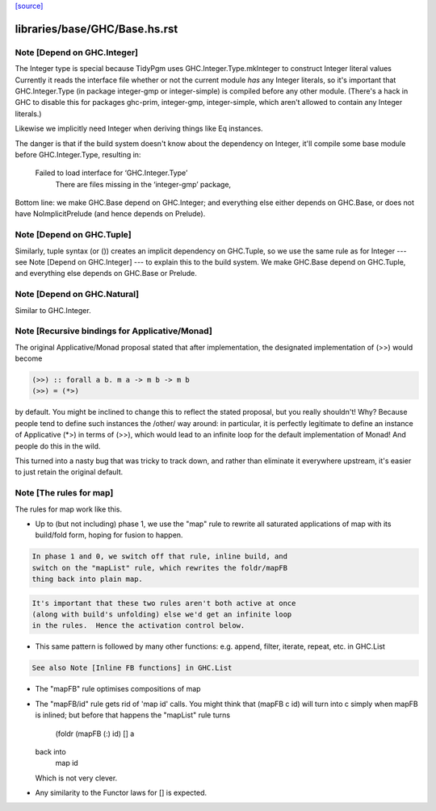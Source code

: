 `[source] <https://gitlab.haskell.org/ghc/ghc/tree/master/libraries/base/GHC/Base.hs>`_

====================
libraries/base/GHC/Base.hs.rst
====================

Note [Depend on GHC.Integer]
~~~~~~~~~~~~~~~~~~~~~~~~~~~~
The Integer type is special because TidyPgm uses
GHC.Integer.Type.mkInteger to construct Integer literal values
Currently it reads the interface file whether or not the current
module *has* any Integer literals, so it's important that
GHC.Integer.Type (in package integer-gmp or integer-simple) is
compiled before any other module.  (There's a hack in GHC to disable
this for packages ghc-prim, integer-gmp, integer-simple, which aren't
allowed to contain any Integer literals.)

Likewise we implicitly need Integer when deriving things like Eq
instances.

The danger is that if the build system doesn't know about the dependency
on Integer, it'll compile some base module before GHC.Integer.Type,
resulting in:
  Failed to load interface for ‘GHC.Integer.Type’
    There are files missing in the ‘integer-gmp’ package,

Bottom line: we make GHC.Base depend on GHC.Integer; and everything
else either depends on GHC.Base, or does not have NoImplicitPrelude
(and hence depends on Prelude).



Note [Depend on GHC.Tuple]
~~~~~~~~~~~~~~~~~~~~~~~~~~
Similarly, tuple syntax (or ()) creates an implicit dependency on
GHC.Tuple, so we use the same rule as for Integer --- see Note [Depend on
GHC.Integer] --- to explain this to the build system.  We make GHC.Base
depend on GHC.Tuple, and everything else depends on GHC.Base or Prelude.



Note [Depend on GHC.Natural]
~~~~~~~~~~~~~~~~~~~~~~~~~~
Similar to GHC.Integer.


Note [Recursive bindings for Applicative/Monad]
~~~~~~~~~~~~~~~~~~~~~~~~~~~~~~~~~~~~~~~~~~~~~~~~~~

The original Applicative/Monad proposal stated that after
implementation, the designated implementation of (>>) would become

.. code-block:: haskell

  (>>) :: forall a b. m a -> m b -> m b
  (>>) = (*>)

by default. You might be inclined to change this to reflect the stated
proposal, but you really shouldn't! Why? Because people tend to define
such instances the /other/ way around: in particular, it is perfectly
legitimate to define an instance of Applicative (*>) in terms of (>>),
which would lead to an infinite loop for the default implementation of
Monad! And people do this in the wild.

This turned into a nasty bug that was tricky to track down, and rather
than eliminate it everywhere upstream, it's easier to just retain the
original default.



Note [The rules for map]
~~~~~~~~~~~~~~~~~~~~~~~~~~~
The rules for map work like this.

* Up to (but not including) phase 1, we use the "map" rule to
  rewrite all saturated applications of map with its build/fold
  form, hoping for fusion to happen.

.. code-block:: haskell

  In phase 1 and 0, we switch off that rule, inline build, and
  switch on the "mapList" rule, which rewrites the foldr/mapFB
  thing back into plain map.

.. code-block:: haskell

  It's important that these two rules aren't both active at once
  (along with build's unfolding) else we'd get an infinite loop
  in the rules.  Hence the activation control below.

* This same pattern is followed by many other functions:
  e.g. append, filter, iterate, repeat, etc. in GHC.List

.. code-block:: haskell

  See also Note [Inline FB functions] in GHC.List

* The "mapFB" rule optimises compositions of map

* The "mapFB/id" rule gets rid of 'map id' calls.
  You might think that (mapFB c id) will turn into c simply
  when mapFB is inlined; but before that happens the "mapList"
  rule turns
     (foldr (mapFB (:) id) [] a
  back into
     map id
  Which is not very clever.

* Any similarity to the Functor laws for [] is expected.

